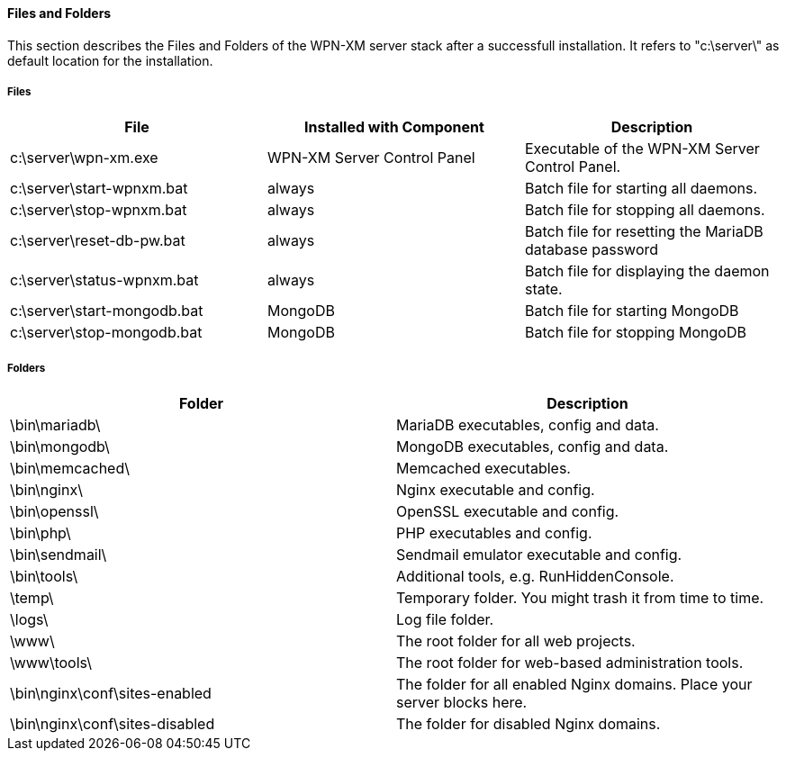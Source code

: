 ==== Files and Folders

This section describes the Files and Folders of the WPN-XM server stack after a successfull installation.
It refers to "c:\server\" as default location for the installation.

===== Files

[options="header"]
|===========
| File                         | Installed with Component    | Description
| c:\server\wpn-xm.exe         | WPN-XM Server Control Panel | Executable of the WPN-XM Server Control Panel.
| c:\server\start-wpnxm.bat    | always                      | Batch file for starting all daemons.
| c:\server\stop-wpnxm.bat     | always                      | Batch file for stopping all daemons.
| c:\server\reset-db-pw.bat    | always                      | Batch file for resetting the MariaDB database password
| c:\server\status-wpnxm.bat   | always                      | Batch file for displaying the daemon state.
| c:\server\start-mongodb.bat  | MongoDB                     | Batch file for starting MongoDB
| c:\server\stop-mongodb.bat   | MongoDB                     | Batch file for stopping MongoDB
|===========

===== Folders

[options="header"]
|===========
| Folder               | Description
| \bin\mariadb\        | MariaDB executables, config and data.
| \bin\mongodb\        | MongoDB executables, config and data.
| \bin\memcached\      | Memcached executables.
| \bin\nginx\          | Nginx executable and config.
| \bin\openssl\        | OpenSSL executable and config.
| \bin\php\            | PHP executables and config.
| \bin\sendmail\       | Sendmail emulator executable and config.
| \bin\tools\          | Additional tools, e.g. RunHiddenConsole.
| \temp\               | Temporary folder. You might trash it from time to time.
| \logs\               | Log file folder.
| \www\                | The root folder for all web projects.
| \www\tools\          | The root folder for web-based administration tools.
| \bin\nginx\conf\sites-enabled  | The folder for all enabled Nginx domains. Place your server blocks here.
| \bin\nginx\conf\sites-disabled | The folder for disabled Nginx domains.
|===========
